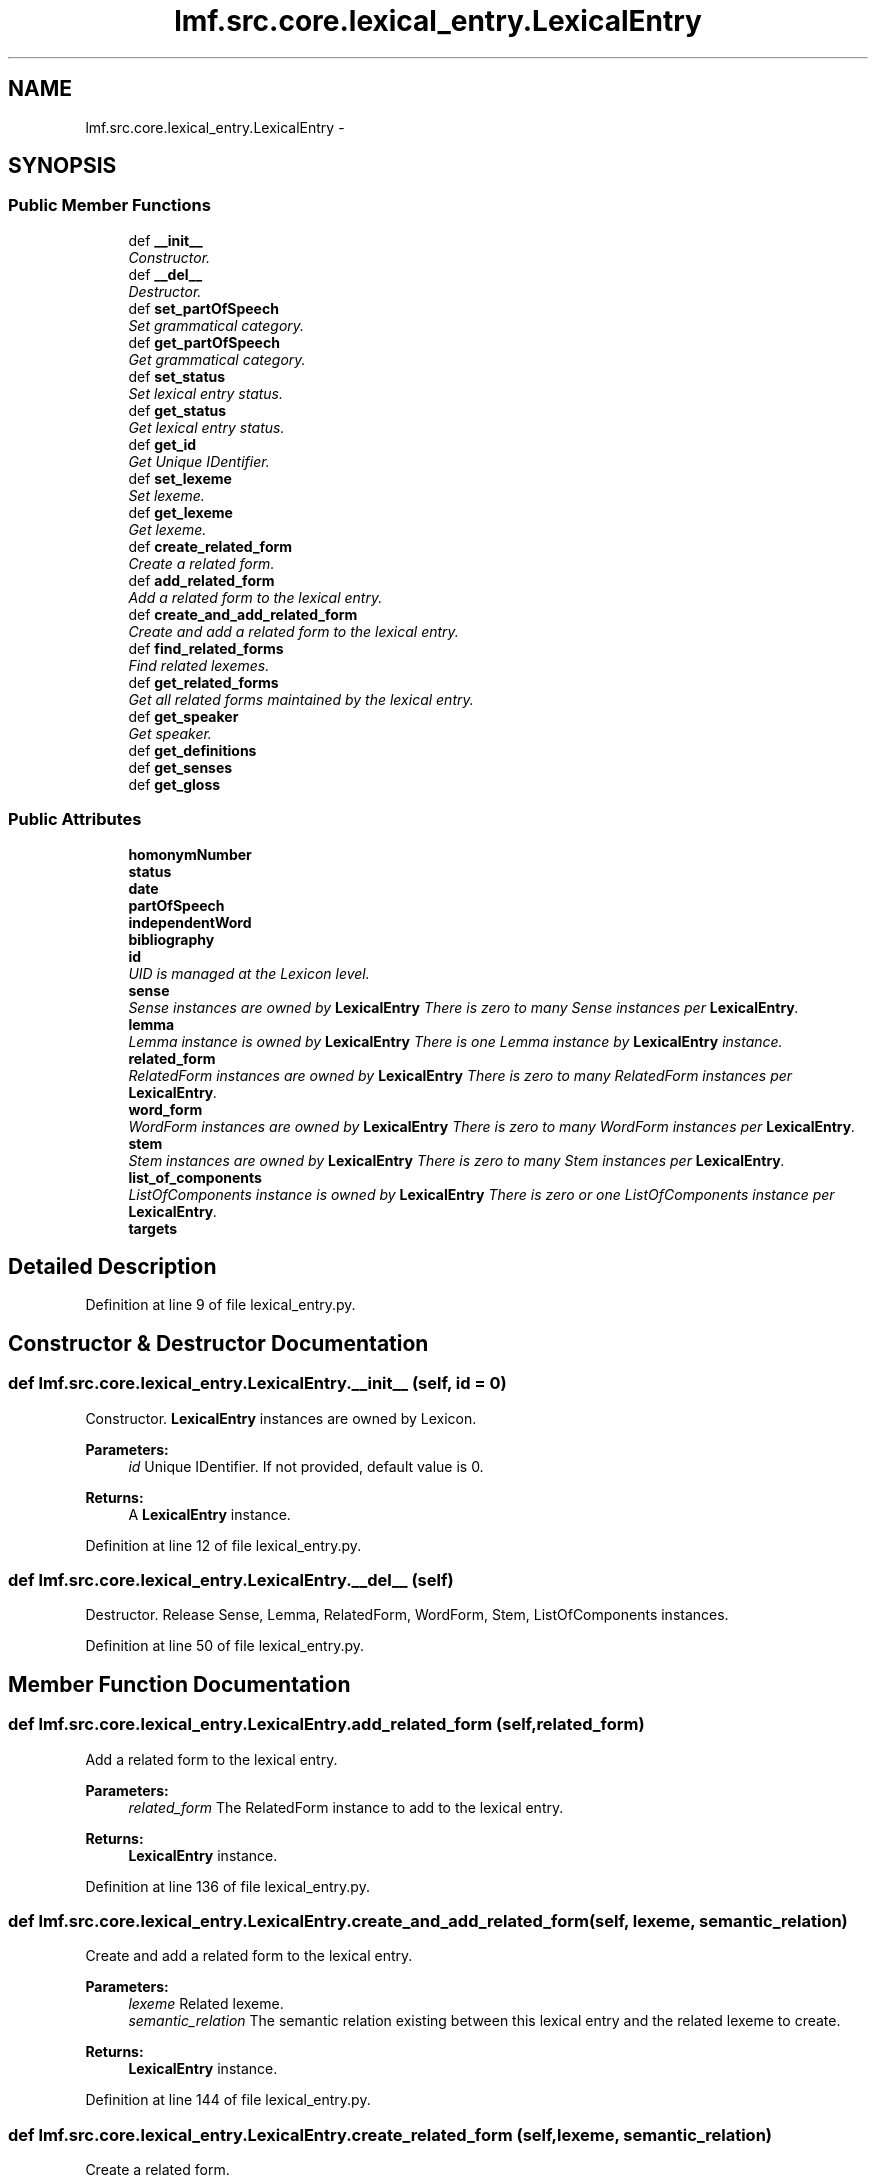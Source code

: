 .TH "lmf.src.core.lexical_entry.LexicalEntry" 3 "Fri Oct 3 2014" "LMF library" \" -*- nroff -*-
.ad l
.nh
.SH NAME
lmf.src.core.lexical_entry.LexicalEntry \- 
.PP
'Lexical Entry is a class representing a lexeme in a given language and is a container for managing the Form and Sense classes\&. A Lexical Entry instance can contain one to many different forms and can have from zero to many different senses\&.' (LMF)  

.SH SYNOPSIS
.br
.PP
.SS "Public Member Functions"

.in +1c
.ti -1c
.RI "def \fB__init__\fP"
.br
.RI "\fIConstructor\&. \fP"
.ti -1c
.RI "def \fB__del__\fP"
.br
.RI "\fIDestructor\&. \fP"
.ti -1c
.RI "def \fBset_partOfSpeech\fP"
.br
.RI "\fISet grammatical category\&. \fP"
.ti -1c
.RI "def \fBget_partOfSpeech\fP"
.br
.RI "\fIGet grammatical category\&. \fP"
.ti -1c
.RI "def \fBset_status\fP"
.br
.RI "\fISet lexical entry status\&. \fP"
.ti -1c
.RI "def \fBget_status\fP"
.br
.RI "\fIGet lexical entry status\&. \fP"
.ti -1c
.RI "def \fBget_id\fP"
.br
.RI "\fIGet Unique IDentifier\&. \fP"
.ti -1c
.RI "def \fBset_lexeme\fP"
.br
.RI "\fISet lexeme\&. \fP"
.ti -1c
.RI "def \fBget_lexeme\fP"
.br
.RI "\fIGet lexeme\&. \fP"
.ti -1c
.RI "def \fBcreate_related_form\fP"
.br
.RI "\fICreate a related form\&. \fP"
.ti -1c
.RI "def \fBadd_related_form\fP"
.br
.RI "\fIAdd a related form to the lexical entry\&. \fP"
.ti -1c
.RI "def \fBcreate_and_add_related_form\fP"
.br
.RI "\fICreate and add a related form to the lexical entry\&. \fP"
.ti -1c
.RI "def \fBfind_related_forms\fP"
.br
.RI "\fIFind related lexemes\&. \fP"
.ti -1c
.RI "def \fBget_related_forms\fP"
.br
.RI "\fIGet all related forms maintained by the lexical entry\&. \fP"
.ti -1c
.RI "def \fBget_speaker\fP"
.br
.RI "\fIGet speaker\&. \fP"
.ti -1c
.RI "def \fBget_definitions\fP"
.br
.ti -1c
.RI "def \fBget_senses\fP"
.br
.ti -1c
.RI "def \fBget_gloss\fP"
.br
.in -1c
.SS "Public Attributes"

.in +1c
.ti -1c
.RI "\fBhomonymNumber\fP"
.br
.ti -1c
.RI "\fBstatus\fP"
.br
.ti -1c
.RI "\fBdate\fP"
.br
.ti -1c
.RI "\fBpartOfSpeech\fP"
.br
.ti -1c
.RI "\fBindependentWord\fP"
.br
.ti -1c
.RI "\fBbibliography\fP"
.br
.ti -1c
.RI "\fBid\fP"
.br
.RI "\fIUID is managed at the Lexicon level\&. \fP"
.ti -1c
.RI "\fBsense\fP"
.br
.RI "\fISense instances are owned by \fBLexicalEntry\fP There is zero to many Sense instances per \fBLexicalEntry\fP\&. \fP"
.ti -1c
.RI "\fBlemma\fP"
.br
.RI "\fILemma instance is owned by \fBLexicalEntry\fP There is one Lemma instance by \fBLexicalEntry\fP instance\&. \fP"
.ti -1c
.RI "\fBrelated_form\fP"
.br
.RI "\fIRelatedForm instances are owned by \fBLexicalEntry\fP There is zero to many RelatedForm instances per \fBLexicalEntry\fP\&. \fP"
.ti -1c
.RI "\fBword_form\fP"
.br
.RI "\fIWordForm instances are owned by \fBLexicalEntry\fP There is zero to many WordForm instances per \fBLexicalEntry\fP\&. \fP"
.ti -1c
.RI "\fBstem\fP"
.br
.RI "\fIStem instances are owned by \fBLexicalEntry\fP There is zero to many Stem instances per \fBLexicalEntry\fP\&. \fP"
.ti -1c
.RI "\fBlist_of_components\fP"
.br
.RI "\fIListOfComponents instance is owned by \fBLexicalEntry\fP There is zero or one ListOfComponents instance per \fBLexicalEntry\fP\&. \fP"
.ti -1c
.RI "\fBtargets\fP"
.br
.in -1c
.SH "Detailed Description"
.PP 
'Lexical Entry is a class representing a lexeme in a given language and is a container for managing the Form and Sense classes\&. A Lexical Entry instance can contain one to many different forms and can have from zero to many different senses\&.' (LMF) 
.PP
Definition at line 9 of file lexical_entry\&.py\&.
.SH "Constructor & Destructor Documentation"
.PP 
.SS "def lmf\&.src\&.core\&.lexical_entry\&.LexicalEntry\&.__init__ (self, id = \fC0\fP)"

.PP
Constructor\&. \fBLexicalEntry\fP instances are owned by Lexicon\&. 
.PP
\fBParameters:\fP
.RS 4
\fIid\fP Unique IDentifier\&. If not provided, default value is 0\&. 
.RE
.PP
\fBReturns:\fP
.RS 4
A \fBLexicalEntry\fP instance\&. 
.RE
.PP

.PP
Definition at line 12 of file lexical_entry\&.py\&.
.SS "def lmf\&.src\&.core\&.lexical_entry\&.LexicalEntry\&.__del__ (self)"

.PP
Destructor\&. Release Sense, Lemma, RelatedForm, WordForm, Stem, ListOfComponents instances\&. 
.PP
Definition at line 50 of file lexical_entry\&.py\&.
.SH "Member Function Documentation"
.PP 
.SS "def lmf\&.src\&.core\&.lexical_entry\&.LexicalEntry\&.add_related_form (self, related_form)"

.PP
Add a related form to the lexical entry\&. 
.PP
\fBParameters:\fP
.RS 4
\fIrelated_form\fP The RelatedForm instance to add to the lexical entry\&. 
.RE
.PP
\fBReturns:\fP
.RS 4
\fBLexicalEntry\fP instance\&. 
.RE
.PP

.PP
Definition at line 136 of file lexical_entry\&.py\&.
.SS "def lmf\&.src\&.core\&.lexical_entry\&.LexicalEntry\&.create_and_add_related_form (self, lexeme, semantic_relation)"

.PP
Create and add a related form to the lexical entry\&. 
.PP
\fBParameters:\fP
.RS 4
\fIlexeme\fP Related lexeme\&. 
.br
\fIsemantic_relation\fP The semantic relation existing between this lexical entry and the related lexeme to create\&. 
.RE
.PP
\fBReturns:\fP
.RS 4
\fBLexicalEntry\fP instance\&. 
.RE
.PP

.PP
Definition at line 144 of file lexical_entry\&.py\&.
.SS "def lmf\&.src\&.core\&.lexical_entry\&.LexicalEntry\&.create_related_form (self, lexeme, semantic_relation)"

.PP
Create a related form\&. 
.PP
\fBParameters:\fP
.RS 4
\fIlexeme\fP Related lexeme\&. 
.br
\fIsemantic_relation\fP The semantic relation existing between this lexical entry and the related lexeme to create\&. 
.RE
.PP
\fBReturns:\fP
.RS 4
RelatedForm instance\&. 
.RE
.PP

.PP
Definition at line 128 of file lexical_entry\&.py\&.
.SS "def lmf\&.src\&.core\&.lexical_entry\&.LexicalEntry\&.find_related_forms (self, semantic_relation)"

.PP
Find related lexemes\&. This attribute is owned by RelatedForm\&. 
.PP
\fBParameters:\fP
.RS 4
\fIsemantic_relation\fP The semantic relation to consider to retrieve the related form\&. 
.RE
.PP
\fBReturns:\fP
.RS 4
A Python list of found RelatedForm attributes 'targets'\&. 
.RE
.PP

.PP
Definition at line 153 of file lexical_entry\&.py\&.
.SS "def lmf\&.src\&.core\&.lexical_entry\&.LexicalEntry\&.get_definitions (self)"

.PP
Definition at line 178 of file lexical_entry\&.py\&.
.SS "def lmf\&.src\&.core\&.lexical_entry\&.LexicalEntry\&.get_gloss (self, lang)"

.PP
Definition at line 184 of file lexical_entry\&.py\&.
.SS "def lmf\&.src\&.core\&.lexical_entry\&.LexicalEntry\&.get_id (self)"

.PP
Get Unique IDentifier\&. 
.PP
\fBReturns:\fP
.RS 4
\fBLexicalEntry\fP attribute 'id'\&. 
.RE
.PP

.PP
Definition at line 101 of file lexical_entry\&.py\&.
.SS "def lmf\&.src\&.core\&.lexical_entry\&.LexicalEntry\&.get_lexeme (self)"

.PP
Get lexeme\&. Attribute 'lexeme' is owned by Lemma\&. 
.PP
\fBReturns:\fP
.RS 4
Lemma attribute 'lexeme' if any\&. 
.RE
.PP

.PP
Definition at line 118 of file lexical_entry\&.py\&.
.SS "def lmf\&.src\&.core\&.lexical_entry\&.LexicalEntry\&.get_partOfSpeech (self)"

.PP
Get grammatical category\&. 
.PP
\fBReturns:\fP
.RS 4
\fBLexicalEntry\fP attribute 'partOfSpeech'\&. 
.RE
.PP

.PP
Definition at line 81 of file lexical_entry\&.py\&.
.SS "def lmf\&.src\&.core\&.lexical_entry\&.LexicalEntry\&.get_related_forms (self)"

.PP
Get all related forms maintained by the lexical entry\&. 
.PP
\fBReturns:\fP
.RS 4
A Python set of related forms\&. 
.RE
.PP

.PP
Definition at line 165 of file lexical_entry\&.py\&.
.SS "def lmf\&.src\&.core\&.lexical_entry\&.LexicalEntry\&.get_senses (self)"

.PP
Definition at line 181 of file lexical_entry\&.py\&.
.SS "def lmf\&.src\&.core\&.lexical_entry\&.LexicalEntry\&.get_speaker (self)"

.PP
Get speaker\&. 
.PP
\fBReturns:\fP
.RS 4
\fBLexicalEntry\fP private attribute '__speaker'\&. 
.RE
.PP

.PP
Definition at line 172 of file lexical_entry\&.py\&.
.SS "def lmf\&.src\&.core\&.lexical_entry\&.LexicalEntry\&.get_status (self)"

.PP
Get lexical entry status\&. 
.PP
\fBReturns:\fP
.RS 4
\fBLexicalEntry\fP attribute 'status'\&. 
.RE
.PP

.PP
Definition at line 95 of file lexical_entry\&.py\&.
.SS "def lmf\&.src\&.core\&.lexical_entry\&.LexicalEntry\&.set_lexeme (self, lexeme)"

.PP
Set lexeme\&. Attribute 'lexeme' is owned by Lemma\&. 
.PP
\fBParameters:\fP
.RS 4
\fIlexeme\fP The lexeme to set\&. 
.RE
.PP

.PP
Definition at line 107 of file lexical_entry\&.py\&.
.SS "def lmf\&.src\&.core\&.lexical_entry\&.LexicalEntry\&.set_partOfSpeech (self, part_of_speech)"

.PP
Set grammatical category\&. 
.PP
\fBParameters:\fP
.RS 4
\fIpart_of_speech\fP The grammatical category to set\&. 
.RE
.PP
\fBReturns:\fP
.RS 4
\fBLexicalEntry\fP instance\&. 
.RE
.PP

.PP
Definition at line 73 of file lexical_entry\&.py\&.
.SS "def lmf\&.src\&.core\&.lexical_entry\&.LexicalEntry\&.set_status (self, status)"

.PP
Set lexical entry status\&. 
.PP
\fBParameters:\fP
.RS 4
\fIstatus\fP The status to set\&. 
.RE
.PP
\fBReturns:\fP
.RS 4
\fBLexicalEntry\fP instance\&. 
.RE
.PP

.PP
Definition at line 87 of file lexical_entry\&.py\&.
.SH "Member Data Documentation"
.PP 
.SS "lmf\&.src\&.core\&.lexical_entry\&.LexicalEntry\&.bibliography"

.PP
Definition at line 23 of file lexical_entry\&.py\&.
.SS "lmf\&.src\&.core\&.lexical_entry\&.LexicalEntry\&.date"

.PP
Definition at line 20 of file lexical_entry\&.py\&.
.SS "lmf\&.src\&.core\&.lexical_entry\&.LexicalEntry\&.homonymNumber"

.PP
Definition at line 18 of file lexical_entry\&.py\&.
.SS "lmf\&.src\&.core\&.lexical_entry\&.LexicalEntry\&.id"

.PP
UID is managed at the Lexicon level\&. 
.PP
Definition at line 25 of file lexical_entry\&.py\&.
.SS "lmf\&.src\&.core\&.lexical_entry\&.LexicalEntry\&.independentWord"

.PP
Definition at line 22 of file lexical_entry\&.py\&.
.SS "lmf\&.src\&.core\&.lexical_entry\&.LexicalEntry\&.lemma"

.PP
Lemma instance is owned by \fBLexicalEntry\fP There is one Lemma instance by \fBLexicalEntry\fP instance\&. 
.PP
Definition at line 31 of file lexical_entry\&.py\&.
.SS "lmf\&.src\&.core\&.lexical_entry\&.LexicalEntry\&.list_of_components"

.PP
ListOfComponents instance is owned by \fBLexicalEntry\fP There is zero or one ListOfComponents instance per \fBLexicalEntry\fP\&. 
.PP
Definition at line 43 of file lexical_entry\&.py\&.
.SS "lmf\&.src\&.core\&.lexical_entry\&.LexicalEntry\&.partOfSpeech"

.PP
Definition at line 21 of file lexical_entry\&.py\&.
.SS "lmf\&.src\&.core\&.lexical_entry\&.LexicalEntry\&.related_form"

.PP
RelatedForm instances are owned by \fBLexicalEntry\fP There is zero to many RelatedForm instances per \fBLexicalEntry\fP\&. 
.PP
Definition at line 34 of file lexical_entry\&.py\&.
.SS "lmf\&.src\&.core\&.lexical_entry\&.LexicalEntry\&.sense"

.PP
Sense instances are owned by \fBLexicalEntry\fP There is zero to many Sense instances per \fBLexicalEntry\fP\&. 
.PP
Definition at line 28 of file lexical_entry\&.py\&.
.SS "lmf\&.src\&.core\&.lexical_entry\&.LexicalEntry\&.status"

.PP
Definition at line 19 of file lexical_entry\&.py\&.
.SS "lmf\&.src\&.core\&.lexical_entry\&.LexicalEntry\&.stem"

.PP
Stem instances are owned by \fBLexicalEntry\fP There is zero to many Stem instances per \fBLexicalEntry\fP\&. 
.PP
Definition at line 40 of file lexical_entry\&.py\&.
.SS "lmf\&.src\&.core\&.lexical_entry\&.LexicalEntry\&.targets"

.PP
Definition at line 45 of file lexical_entry\&.py\&.
.SS "lmf\&.src\&.core\&.lexical_entry\&.LexicalEntry\&.word_form"

.PP
WordForm instances are owned by \fBLexicalEntry\fP There is zero to many WordForm instances per \fBLexicalEntry\fP\&. 
.PP
Definition at line 37 of file lexical_entry\&.py\&.

.SH "Author"
.PP 
Generated automatically by Doxygen for LMF library from the source code\&.
